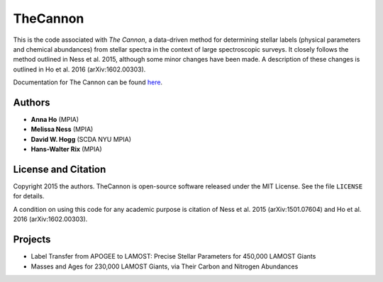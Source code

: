TheCannon
=========

This is the code associated with *The Cannon*, a data-driven method for 
determining stellar labels (physical parameters and chemical abundances) from
stellar spectra in the context of large spectroscopic surveys. It closely 
follows the method outlined in Ness et al. 2015, although some minor changes 
have been made. A description of these changes is outlined in Ho et al. 2016 (arXiv:1602.00303).

.. image:: https://zenodo.org/badge/DOI/10.5281/zenodo.221367.svg
   :target: https://doi.org/10.5281/zenodo.221367

Documentation for The Cannon can be found here_. 

.. _here: https://annayqho.github.io/TheCannon/

Authors
-------

* **Anna Ho** (MPIA)
* **Melissa Ness** (MPIA)
* **David W. Hogg** (SCDA NYU MPIA)
* **Hans-Walter Rix** (MPIA)

License and Citation
--------------------

Copyright 2015 the authors. TheCannon is open-source software released under 
the MIT License. See the file ``LICENSE`` for details.

A condition on using this code for any academic purpose is citation of
Ness et al. 2015 (arXiv:1501.07604) and Ho et al. 2016 (arXiv:1602.00303). 

Projects
--------

* Label Transfer from APOGEE to LAMOST: Precise Stellar Parameters for 450,000 LAMOST Giants
* Masses and Ages for 230,000 LAMOST Giants, via Their Carbon and Nitrogen Abundances
